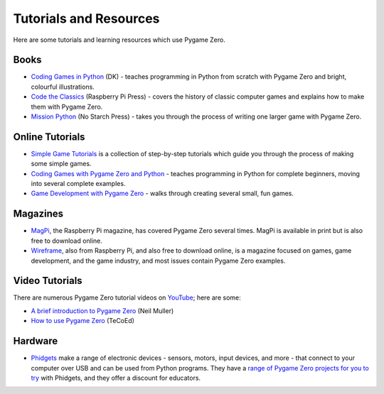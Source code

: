 Tutorials and Resources
=======================

Here are some tutorials and learning resources which use Pygame Zero.


Books
-----

* `Coding Games in Python`_ (DK) - teaches programming in Python from scratch
  with Pygame Zero and bright, colourful illustrations.

* `Code the Classics`_ (Raspberry Pi Press) - covers the history of classic
  computer games and explains how to make them with Pygame Zero.

* `Mission Python`_ (No Starch Press) - takes you through the process of writing
  one larger game with Pygame Zero.


.. _`Coding Games in Python`: https://www.dk.com/us/book/9781465473615-coding-games-in-python/
.. _`Code the Classics`: https://store.rpipress.cc/products/code-the-classics
.. _`Mission Python`: https://nostarch.com/missionpython


Online Tutorials
----------------

* `Simple Game Tutorials`_ is a collection of step-by-step tutorials which guide
  you through the process of making some simple games.

* `Coding Games with Pygame Zero and Python`_ - teaches programming in Python
  for complete beginners, moving into several complete examples.

* `Game Development with Pygame Zero`_ - walks through creating several
  small, fun games.


.. _`Simple Game Tutorials`: https://simplegametutorials.github.io/pygamezero/
.. _`Coding Games with Pygame Zero and Python`: https://electronstudio.github.io/pygame-zero-book/
.. _`Game Development with Pygame Zero`: https://aposteriori.trinket.io/game-development-with-pygame-zero


Magazines
---------

* MagPi_, the Raspberry Pi magazine, has covered Pygame Zero several times.
  MagPi is available in print but is also free to download online.
* Wireframe_, also from Raspberry Pi, and also free to download online, is a
  magazine focused on games, game development, and the game industry, and most
  issues contain Pygame Zero examples.

.. _MagPi: https://magpi.raspberrypi.org/articles/pygame-zero-invaders
.. _Wireframe: https://wireframe.raspberrypi.org/


Video Tutorials
---------------

There are numerous Pygame Zero tutorial videos on YouTube_; here are some:

* `A brief introduction to Pygame Zero <https://www.youtube.com/watch?v=Qd35oQXwkf0>`_ (Neil Muller)
* `How to use Pygame Zero <https://www.youtube.com/watch?v=qAbPMXH7V0k>`_ (TeCoEd)

.. _YouTube: https://www.youtube.com/


Hardware
--------

* Phidgets_ make a range of electronic devices - sensors, motors, input devices,
  and more - that connect to your computer over USB and can be used from Python
  programs. They have a `range of Pygame Zero projects for you to try`__ with
  Phidgets, and they offer a discount for educators.

.. _Phidgets: https://www.phidgets.com
.. __: https://www.phidgets.com/education/learn/projects/pygame-zero-projects/
